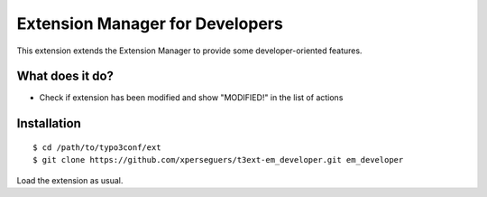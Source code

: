 ================================
Extension Manager for Developers
================================

This extension extends the Extension Manager to provide some developer-oriented features.


What does it do?
================

- Check if extension has been modified and show "MODIFIED!" in the list of actions


Installation
============

::

	$ cd /path/to/typo3conf/ext
	$ git clone https://github.com/xperseguers/t3ext-em_developer.git em_developer

Load the extension as usual.